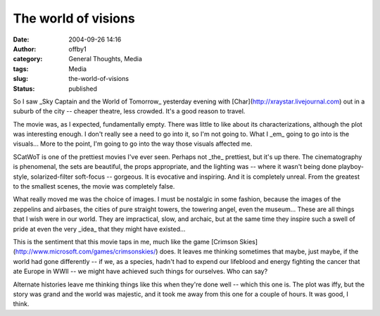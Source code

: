 The world of visions
####################
:date: 2004-09-26 14:16
:author: offby1
:category: General Thoughts, Media
:tags: Media
:slug: the-world-of-visions
:status: published

So I saw \_Sky Captain and the World of Tomorrow\_ yesterday evening
with [Char](http://xraystar.livejournal.com) out in a suburb of the city
-- cheaper theatre, less crowded. It's a good reason to travel.

The movie was, as I expected, fundamentally empty. There was little to
like about its characterizations, although the plot was interesting
enough. I don't really see a need to go into it, so I'm not going to.
What I \_em\_ going to go into is the visuals... More to the point, I'm
going to go into the way those visuals affected me.

SCatWoT is one of the prettiest movies I've ever seen. Perhaps not
\_the\_ prettiest, but it's up there. The cinematography is phenomenal,
the sets are beautiful, the props appropriate, and the lighting was --
where it wasn't being done playboy-style, solarized-filter soft-focus --
gorgeous. It is evocative and inspiring. And it is completely unreal.
From the greatest to the smallest scenes, the movie was completely
false.

What really moved me was the choice of images. I must be nostalgic in
some fashion, because the images of the zeppelins and airbases, the
cities of pure straight towers, the towering angel, even the museum...
These are all things that I wish were in our world. They are
impractical, slow, and archaic, but at the same time they inspire such a
swell of pride at even the very \_idea\_ that they might have existed...

This is the sentiment that this movie taps in me, much like the game
[Crimson Skies](http://www.microsoft.com/games/crimsonskies/) does. It
leaves me thinking sometimes that maybe, just maybe, if the world had
gone differently -- if we, as a species, hadn't had to expend our
lifeblood and energy fighting the cancer that ate Europe in WWII -- we
might have achieved such things for ourselves. Who can say?

Alternate histories leave me thinking things like this when they're done
well -- which this one is. The plot was iffy, but the story was grand
and the world was majestic, and it took me away from this one for a
couple of hours. It was good, I think.
